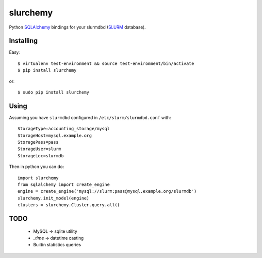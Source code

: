 slurchemy
=========

.. split here

Python `SQLAlchemy <http://www.sqlalchemy.org>`_ bindings for your slurmdbd
(`SLURM <https://computing.llnl.gov/linux/slurm/>`_ database).


Installing
----------

Easy::

    $ virtualenv test-environment && source test-environment/bin/activate
    $ pip install slurchemy

or::

    $ sudo pip install slurchemy

Using
-----

Assuming you have ``slurmdbd`` configured in ``/etc/slurm/slurmdbd.conf``
with::

    StorageType=accounting_storage/mysql
    StorageHost=mysql.example.org
    StoragePass=pass
    StorageUser=slurm
    StorageLoc=slurmdb


Then in python you can do::

    import slurchemy
    from sqlalchemy import create_engine
    engine = create_engine('mysql://slurm:pass@mysql.example.org/slurmdb')
    slurchemy.init_model(engine)
    clusters = slurchemy.Cluster.query.all()

TODO
----

 - MySQL -> sqlite utility
 - `_time` -> datetime casting
 - Builtin statistics queries

